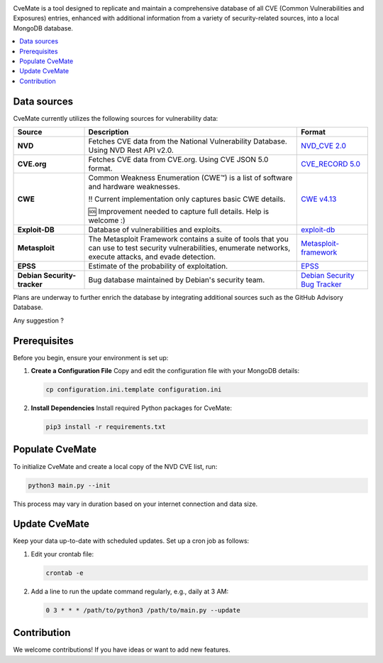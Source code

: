 .. raw:: html

    <img src="doc/cvemate.svg" alt="CVE-Mate Logo"/>

.. image:: https://img.shields.io/pypi/pyversions/tqdm.svg?logo=python&logoColor=white
   :target: https://pypi.org/project/tqdm
.. image:: https://img.shields.io/github/license/teuf/cvemate
   :alt: GitHub License

CveMate is a tool designed to replicate and maintain a comprehensive database of all CVE (Common Vulnerabilities and Exposures) entries, enhanced with additional information from a variety of security-related sources, into a local MongoDB database.

.. contents::
   :local:
   :depth: 2

Data sources
------------

CveMate currently utilizes the following sources for vulnerability data:

.. list-table::
   :widths: 20 60 20
   :header-rows: 1

   * - **Source**
     - **Description**
     - **Format**
   * - **NVD**
     - Fetches CVE data from the National Vulnerability Database. Using NVD Rest API v2.0.
     - `NVD_CVE 2.0 <https://nvd.nist.gov/developers/vulnerabilities>`_
   * - **CVE.org**
     - Fetches CVE data from CVE.org. Using CVE JSON 5.0 format.
     - `CVE_RECORD 5.0 <https://github.com/CVEProject/cvelistV5>`_
   * - **CWE**
     - Common Weakness Enumeration (CWE™) is a list of software and hardware weaknesses.

       ‼️ Current implementation only captures basic CWE details.

       🆘 Improvement needed to capture full details. Help is welcome :)
     - `CWE v4.13 <https://cwe.mitre.org/data/downloads.html>`_
   * - **Exploit-DB**
     - Database of vulnerabilities and exploits.
     - `exploit-db <https://gitlab.com/exploit-database/exploitdb>`_
   * - **Metasploit**
     - The Metasploit Framework contains a suite of tools that you can use to test security vulnerabilities, enumerate networks, execute attacks, and evade detection.
     - `Metasploit-framework <https://docs.rapid7.com/metasploit/msf-overview>`_
   * - **EPSS**
     - Estimate of the probability of exploitation.
     - `EPSS <https://www.first.org/epss/data_stats>`_
   * - **Debian Security-tracker**
     - Bug database maintained by Debian's security team.
     - `Debian Security Bug Tracker <https://security-tracker.debian.org/tracker>`_


Plans are underway to further enrich the database by integrating additional sources such as the GitHub Advisory Database.

Any suggestion ?

Prerequisites
-------------

Before you begin, ensure your environment is set up:

1. **Create a Configuration File**
   Copy and edit the configuration file with your MongoDB details:

   .. code-block:: sh

       cp configuration.ini.template configuration.ini

2. **Install Dependencies**
   Install required Python packages for CveMate:

   .. code-block:: sh

       pip3 install -r requirements.txt

Populate CveMate
----------------

To initialize CveMate and create a local copy of the NVD CVE list, run:

.. code-block:: sh

    python3 main.py --init

This process may vary in duration based on your internet connection and data size.

Update CveMate
--------------

Keep your data up-to-date with scheduled updates. Set up a cron job as follows:

1. Edit your crontab file:

   .. code-block:: sh

       crontab -e

2. Add a line to run the update command regularly, e.g., daily at 3 AM:

   .. code-block::

       0 3 * * * /path/to/python3 /path/to/main.py --update

Contribution
------------

We welcome contributions! If you have ideas or want to add new features.
